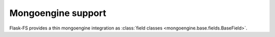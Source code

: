 Mongoengine support
===================

Flask-FS provides a thin mongoengine integration as :class:`field classes <mongoengine.base.fields.BaseField>`.
